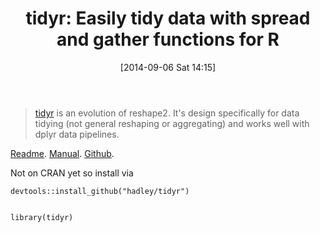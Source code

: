 #+POSTID: 9115
#+DATE: [2014-09-06 Sat 14:15]
#+OPTIONS: toc:nil num:nil todo:nil pri:nil tags:nil ^:nil TeX:nil
#+CATEGORY: Link
#+TAGS: R-Project
#+TITLE: tidyr: Easily tidy data with spread and gather functions for R

#+BEGIN_QUOTE
  


  
[[http://cran.r-project.org/web/packages/tidyr/index.html][tidyr]] is an evolution of reshape2. It's design specifically for data tidying (not general reshaping or aggregating) and works well with dplyr data pipelines.


  

#+END_QUOTE






[[http://cran.r-project.org/web/packages/tidyr/README.html][Readme]]. [[http://cran.r-project.org/web/packages/tidyr/tidyr.pdf][Manual]]. [[https://github.com/hadley/tidyr][Github]].







Not on CRAN yet so install via






#+BEGIN_EXAMPLE
    devtools::install_github("hadley/tidyr")

#+END_EXAMPLE





#+BEGIN_EXAMPLE
    library(tidyr)

#+END_EXAMPLE






